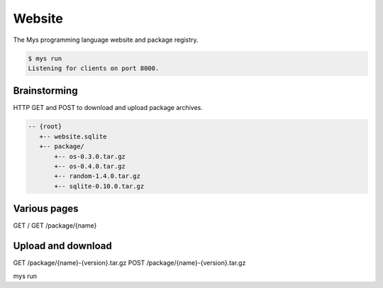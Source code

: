 Website
=======

The Mys programming language website and package registry.

.. code-block:: text

   $ mys run
   Listening for clients on port 8000.

Brainstorming
-------------

HTTP GET and POST to download and upload package archives.

.. code-block:: text

   -- {root}
      +-- website.sqlite
      +-- package/
          +-- os-0.3.0.tar.gz
          +-- os-0.4.0.tar.gz
          +-- random-1.4.0.tar.gz
          +-- sqlite-0.10.0.tar.gz

Various pages
-------------

GET /
GET /package/{name}

Upload and download
-------------------

GET /package/{name}-{version}.tar.gz
POST /package/{name}-{version}.tar.gz

mys run
